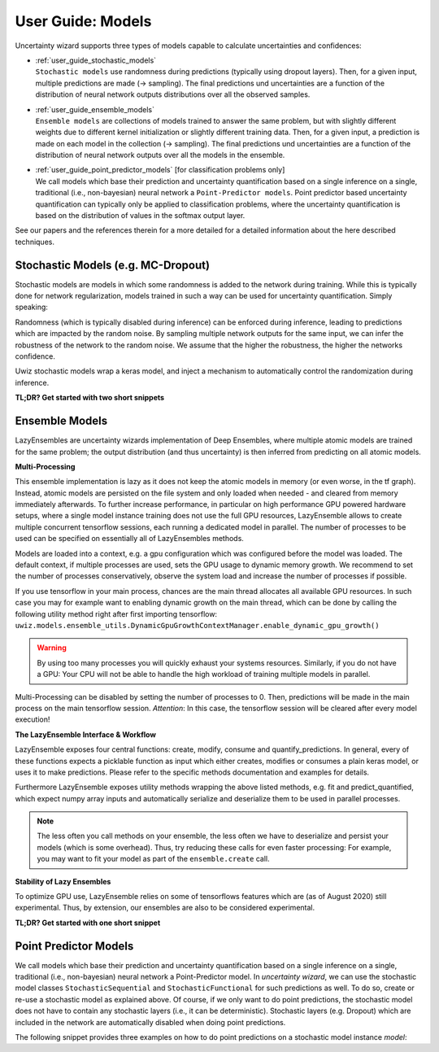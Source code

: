User Guide: Models
####################

Uncertainty wizard supports three types of models capable to calculate uncertainties and confidences:

* | :ref:`user_guide_stochastic_models`
  | ``Stochastic models`` use randomness during predictions (typically using dropout layers).
    Then, for a given input, multiple predictions are made (-> sampling).
    The final predictions und uncertainties are a function of the distribution of neural network outputs distributions
    over all the observed samples.
* | :ref:`user_guide_ensemble_models`
  | ``Ensemble models`` are collections of models trained to answer the same problem,
    but with slightly different weights due to different kernel initialization or slightly different training data.
    Then, for a given input, a prediction is made on each model in the collection (-> sampling).
    The final predictions und uncertainties are a function of the distribution of neural network outputs
    over all the models in the ensemble.
* | :ref:`user_guide_point_predictor_models` [for classification problems only]
  | We call models which base their prediction and uncertainty quantification based on a single
    inference on a single, traditional (i.e., non-bayesian) neural network a ``Point-Predictor models``.
    Point predictor based uncertainty quantification can typically only be applied to classification problems,
    where the uncertainty quantification is based on the distribution of values in the softmax output layer.

See our papers and the references therein for a more detailed
for a detailed information about the here described techniques.


.. _user_guide_stochastic_models:

Stochastic Models (e.g. MC-Dropout)
***************************************************
Stochastic models are models in which some randomness is added to the network during training.
While this is typically done for network regularization, models trained in such a way can be used for
uncertainty quantification. Simply speaking:

Randomness (which is typically disabled during inference) can be enforced during inference,
leading to predictions which are impacted by the random noise.
By sampling multiple network outputs for the same input, we can infer the robustness of the network to the
random noise. We assume that the higher the robustness, the higher the networks confidence.

Uwiz stochastic models wrap a keras model, and inject a mechanism to automatically control the randomization
during inference.

**TL;DR? Get started with two short snippets**

.. code-block:: python
   :caption: Stochastic API: The simplest way to stochastic models

    model = uwiz.models.StochasticSequential()

    # The following lines are equivalent to a keras Sequential model
    model.add(tf.keras.layers.Dense(100)
    # Dropout and noise layers will be used to randomize predictions
    model.add(tf.keras.layers.Dropout(0.3))
    model.add(tf.keras.layers.Softmax(10))
    model.compile(..)
    model.fit(..)

    # Make predictions, and calculate the variation ratio as uncertainty metric
    # (where x_test are the inputs for which you want to predict...)
    pred, unc = model.predict_quantified(x_test, quantifier='var_ratio', num_samples=32)


.. code-block:: python
   :caption: Functional API: Full control over randomness

   model = uwiz.models.StochasticFunctional()

   # We create an object that will serve as a flag during inference
   # indicating on whether randomization should be enabled
   stochastic_mode = uwiz.models.stochastic.StochasticMode()

   # We construct input and output as for classical tensorflow models
   # Note that layers for prediction randomization have to be specified explicitly
   input_l = tf.keras.layers.Input(100)
   x = tf.keras.layers.Dense(100)(input_l)
   x = uwiz.models.stochastic.layers.UwizBernoulliDropout(0.3, stochastic_mode=stochastic_mode)(x)
   output_l = tf.keras.layers.Softmax(10)(x)
   model = uwiz.models.FunctionalStochastic(input_l, output_l, stochastic_mode=stochastic_mode)
   model.compile(..)
   model.fit(..)

   # Make predictions and calculate uncertainty (as shown in example above)
   pred, unc = model.predict_quantified(x_test, quantifier='var_ratio', num_samples=32)


.. _user_guide_ensemble_models:

Ensemble Models
***************************************************
LazyEnsembles are uncertainty wizards implementation of Deep Ensembles,
where multiple atomic models are trained for the same problem;
the output distribution (and thus uncertainty) is then inferred from predicting on all atomic models.

**Multi-Processing**

This ensemble implementation is lazy as it does not keep the atomic models in memory
(or even worse, in the tf graph).
Instead, atomic models are persisted on the file system and only loaded when needed -
and cleared from memory immediately afterwards.
To further increase performance, in particular on high performance GPU powered hardware setups,
where a single model instance training does not use the full GPU resources,
LazyEnsemble allows to create multiple concurrent tensorflow sessions, each running a dedicated model in parallel.
The number of processes to be used can be specified on essentially all of LazyEnsembles methods.

Models are loaded into a context, e.g. a gpu configuration which was configured before the model was loaded.
The default context, if multiple processes are used, sets the GPU usage to dynamic memory growth.
We recommend to set the number of processes conservatively, observe the system load
and increase the number of processes if possible.

If you use tensorflow in your main process, chances are the main thread allocates all available GPU resources.
In such case you may for example want to enabling dynamic growth on the main thread,
which can be done by calling the following utility method right after first importing tensorflow:
``uwiz.models.ensemble_utils.DynamicGpuGrowthContextManager.enable_dynamic_gpu_growth()``

.. warning::
   By using too many processes you will quickly exhaust your systems resources.
   Similarly, if you do not have a GPU: Your CPU will not be able to handle the high workload of training multiple
   models in parallel.

Multi-Processing can be disabled by setting the number of processes to 0.
Then, predictions will be made in the main process on the main tensorflow session.
*Attention*: In this case, the tensorflow session will be cleared after every model execution!

**The LazyEnsemble Interface & Workflow**

LazyEnsemble exposes four central functions: create, modify, consume and quantify_predictions.
In general, every of these functions expects a picklable function as input
which either creates, modifies or consumes a plain keras model, or uses it to make predictions.
Please refer to the specific methods documentation and examples for details.

Furthermore LazyEnsemble exposes utility methods wrapping the above listed methods,
e.g. fit and predict_quantified, which expect numpy array inputs and automatically
serialize and deserialize them to be used in parallel processes.

.. note::
   The less often you call methods on your ensemble, the less often we have to deserialize and persist your models
   (which is some overhead). Thus, try reducing these calls for even faster processing:
   For example, you may want to fit your model as part of the ``ensemble.create`` call.

**Stability of Lazy Ensembles**

To optimize GPU use, LazyEnsemble relies on some of tensorflows features which are (as of August 2020) still
experimental. Thus, by extension, our ensembles are also to be considered experimental.


**TL;DR? Get started with one short snippet**

.. code-block:: python
   :caption: Stochastic API: The simplest way to ensemble models

   # Define how models should be trained. This function must be picklable.
   def model_creator(model_id: int):
      import tensorflow as tf
      model = tf.keras.models.Sequential()
      model.add(tf.keras.layers.Dense(100)
      model.add(tf.keras.layers.Dropout(0.3))
      model.add(tf.keras.layers.Softmax(10))
      model.compile(..)
      fit_history = model.fit(..)
      return model, fit_history.history

   # Define properties of the ensemble to be created
   uwiz.models.LazyEnsemble(num_models=2,
                            model_save_path="/tmp/demo_ensemble",
                            default_num_processes=5)

   # Create and train the inner models in your ensemble according to your process defined above
   ensemble.create(create_function=model_creator)

   # Now we are ready to make predictions
   pred, unc = model.predict_quantified(x_test,
                                        quantifier='var_ratio',
                                        # For the sake of this example, lets assume we want to
                                        # predict with a higher batch size and lower process number
                                        # than our default settings.
                                        batch_size=128,
                                        num_processes=2)





.. _user_guide_point_predictor_models:

Point Predictor Models
****************************************************
We call models which base their prediction and uncertainty quantification
based on a single inference on a single,
traditional (i.e., non-bayesian) neural network a Point-Predictor model.
In `uncertainty wizard`, we can use the stochastic model classes ``StochasticSequential``
and ``StochasticFunctional`` for such predictions as well.
To do so, create or re-use a stochastic model as explained above.
Of course, if we only want to do point predictions,
the stochastic model does not have to contain any stochastic layers
(i.e., it can be deterministic).
Stochastic layers (e.g. Dropout) which are included in the network
are automatically disabled when doing point predictions.

The following snippet provides three examples on how to do point predictions on a stochastic model instance `model`:

.. code-block:: python
   :caption: Using the stochastic model classes for (non-sampled) point predictions


   # Example 1: Plain Keras Prediction
   # If we just want to use the keras model output (as it there were no uncertainty_wizard)
   #   we can predict on the stochastic model as if it was a regular `tf.keras.Model`
   nn_outputs = model.predict(x_test)


   # Example 2: Point Prediction Confidence and Uncertainty Metrics
   # We can also get confidences and uncertainties using predict_quantified.
   #   For point-predictor quantifiers which don't rely on random sampling,
   #   such as the prediction confidence score (PCS), randomness is automatically disabled
   #   and the returned values are based on a one-shot prediction.
   pred, unc = model.predict_quantified(x_test, quantifier='pcs')


   # Example 2b: Doing Point-Prediction and Sampling Based Interence in one Call
   # We can even combine point-prediction based and sampling based quantifiers
   #   Randomization will only be used for the sampling based quantifiers
   res = model.predict_quantified(x_test, quantifier=['pcs', 'var_ratio'])
   #   If `quantifier` is a list, the returned res is also a list,
   #   containing a (prediction, uncertainty_or_confidence_score) tuple
   #   for every passed quantifier
   point_predictor_predictions = res[0][0]
   point_predictor_confidence_scores = res[0][1]
   sampling_based_predictions = res[1][0]
   sampling_based_var_ratio = res[1][1]


